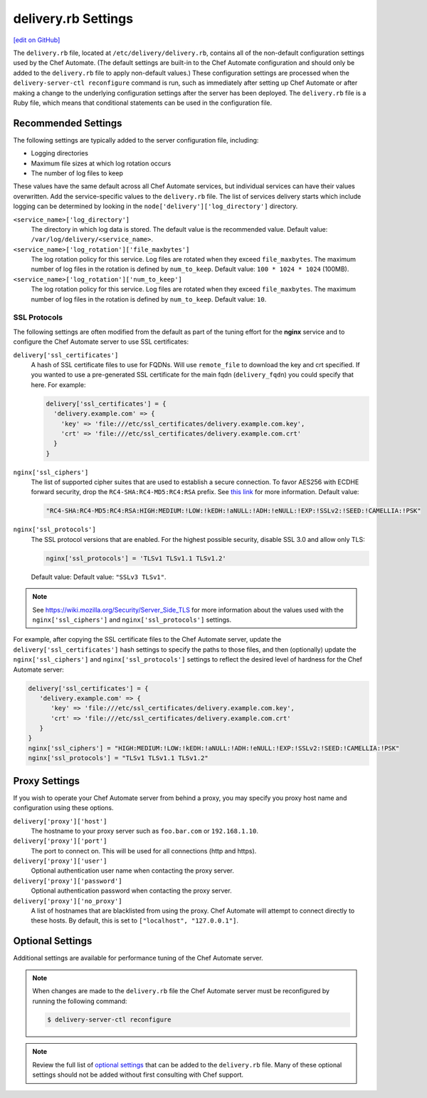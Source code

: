 .. THIS PAGE IS IDENTICAL TO docs.chef.io/config_rb_delivery_optional_settings.html BY DESIGN
.. THIS PAGE IS LOCATED AT THE /delivery/ PATH.

=====================================================
delivery.rb Settings
=====================================================
`[edit on GitHub] <https://github.com/chef/chef-web-docs/blob/master/chef_master/source/config_rb_delivery.rst>`__

.. tag chef_automate_mark

.. image:: ../../images/chef_automate_full.png
   :width: 40px
   :height: 17px

.. end_tag

The ``delivery.rb`` file, located at ``/etc/delivery/delivery.rb``, contains all of the non-default configuration settings used by the Chef Automate. (The default settings are built-in to the Chef Automate configuration and should only be added to the ``delivery.rb`` file to apply non-default values.) These configuration settings are processed when the ``delivery-server-ctl reconfigure`` command is run, such as immediately after setting up Chef Automate or after making a change to the underlying configuration settings after the server has been deployed. The ``delivery.rb`` file is a Ruby file, which means that conditional statements can be used in the configuration file.

Recommended Settings
=====================================================
.. tag delivery_server_tuning_general

The following settings are typically added to the server configuration file, including:

* Logging directories
* Maximum file sizes at which log rotation occurs
* The number of log files to keep

These values have the same default across all Chef Automate services, but individual services can have their values overwritten. Add the service-specific values to the ``delivery.rb`` file. The list of services delivery starts which include logging can be determined by looking in the ``node['delivery']['log_directory']`` directory.

``<service_name>['log_directory']``
   The directory in which log data is stored. The default value is the recommended value. Default value: ``/var/log/delivery/<service_name>``.

``<service_name>['log_rotation']['file_maxbytes']``
   The log rotation policy for this service. Log files are rotated when they exceed ``file_maxbytes``. The maximum number of log files in the rotation is defined by ``num_to_keep``. Default value: ``100 * 1024 * 1024`` (100MB).

``<service_name>['log_rotation']['num_to_keep']``
   The log rotation policy for this service. Log files are rotated when they exceed ``file_maxbytes``. The maximum number of log files in the rotation is defined by ``num_to_keep``. Default value: ``10``.

.. end_tag

SSL Protocols
-----------------------------------------------------
The following settings are often modified from the default as part of the tuning effort for the **nginx** service and to configure the Chef Automate server to use SSL certificates:

``delivery['ssl_certificates']``
   A hash of SSL certificate files to use for FQDNs. Will use ``remote_file`` to download the key and crt specified. If you wanted to use a pre-generated SSL certificate for the main fqdn (``delivery_fqdn``) you could specify that here. For example:

   .. code-block:: ruby

      delivery['ssl_certificates'] = {
        'delivery.example.com' => {
          'key' => 'file:///etc/ssl_certificates/delivery.example.com.key',
          'crt' => 'file:///etc/ssl_certificates/delivery.example.com.crt'
        }
      }

``nginx['ssl_ciphers']``
   The list of supported cipher suites that are used to establish a secure connection. To favor AES256 with ECDHE forward security, drop the ``RC4-SHA:RC4-MD5:RC4:RSA`` prefix. See `this link <https://wiki.mozilla.org/Security/Server_Side_TLS>`__ for more information. Default value:

   .. code-block:: ruby

      "RC4-SHA:RC4-MD5:RC4:RSA:HIGH:MEDIUM:!LOW:!kEDH:!aNULL:!ADH:!eNULL:!EXP:!SSLv2:!SEED:!CAMELLIA:!PSK"

``nginx['ssl_protocols']``
   The SSL protocol versions that are enabled. For the highest possible security, disable SSL 3.0 and allow only TLS:

   .. code-block:: ruby

      nginx['ssl_protocols'] = 'TLSv1 TLSv1.1 TLSv1.2'

   Default value: Default value: ``"SSLv3 TLSv1"``.

.. note:: See https://wiki.mozilla.org/Security/Server_Side_TLS for more information about the values used with the ``nginx['ssl_ciphers']`` and ``nginx['ssl_protocols']`` settings.

For example, after copying the SSL certificate files to the Chef Automate server, update the ``delivery['ssl_certificates']`` hash settings to specify the paths to those files, and then (optionally) update the ``nginx['ssl_ciphers']`` and ``nginx['ssl_protocols']`` settings to reflect the desired level of hardness for the Chef Automate server:

.. code-block:: ruby

   delivery['ssl_certificates'] = {
      'delivery.example.com' => {
         'key' => 'file:///etc/ssl_certificates/delivery.example.com.key',
         'crt' => 'file:///etc/ssl_certificates/delivery.example.com.crt'
      }
   }
   nginx['ssl_ciphers'] = "HIGH:MEDIUM:!LOW:!kEDH:!aNULL:!ADH:!eNULL:!EXP:!SSLv2:!SEED:!CAMELLIA:!PSK"
   nginx['ssl_protocols'] = "TLSv1 TLSv1.1 TLSv1.2"

Proxy Settings
=====================================================
If you wish to operate your Chef Automate server from behind a proxy, you may specify you proxy host name and configuration using these options.

``delivery['proxy']['host']``
    The hostname to your proxy server such as ``foo.bar.com`` or ``192.168.1.10``.

``delivery['proxy']['port']``
    The port to connect on. This will be used for all connections (http and https).

``delivery['proxy']['user']``
   Optional authentication user name when contacting the proxy server.

``delivery['proxy']['password']``
    Optional authentication password when contacting the proxy server.

``delivery['proxy']['no_proxy']``
    A list of hostnames that are blacklisted from using the proxy. Chef Automate will attempt to connect directly to these hosts. By default, this is set to ``["localhost", "127.0.0.1"]``.

Optional Settings
=====================================================
Additional settings are available for performance tuning of the Chef Automate server.

.. note:: When changes are made to the ``delivery.rb`` file the Chef Automate server must be reconfigured by running the following command:

          .. code-block:: bash

             $ delivery-server-ctl reconfigure

.. note:: Review the full list of `optional settings </config_rb_delivery_optional_settings.html>`__ that can be added to the ``delivery.rb`` file. Many of these optional settings should not be added without first consulting with Chef support.
